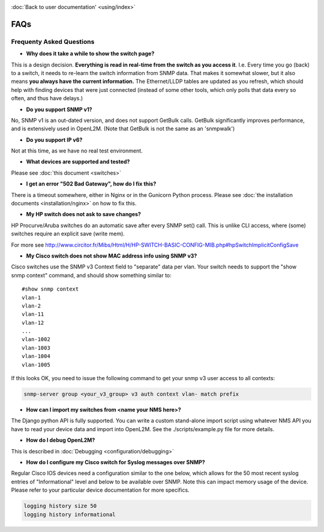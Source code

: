 .. image:: _static/openl2m_logo.png

:doc:`Back to user documentation' <using/index>`

====
FAQs
====

Frequenty Asked Questions
=========================

* **Why does it take a while to show the switch page?**

This is a design decision. **Everything is read in real-time from the switch as
you access it**. I.e. Every time you go (back) to a switch, it needs to
re-learn the switch information from SNMP data. That makes it somewhat
slower, but it also means **you always have the current information.**
The Ethernet/LLDP tables are updated as you refresh, which should help
with finding devices that were just connected (instead of some other tools,
which only polls that data every so often, and thus have delays.)

* **Do you support SNMP v1?**

No, SNMP v1 is an out-dated version, and does not support GetBulk calls.
GetBulk significantly improves performance, and is extensively used in OpenL2M.
(Note that GetBulk is not the same as an 'snmpwalk')

* **Do you support IP v6?**

Not at this time, as we have no real test environment.

* **What devices are supported and tested?**

Please see :doc:`this document <switches>`

* **I get an error "502 Bad Gateway", how do I fix this?**

There is a timeout somewhere, either in Nginx or in the Gunicorn Python
process. Please see :doc:`the installation documents <installation/nginx>`
on how to fix this.

* **My HP switch does not ask to save changes?**

HP Procurve/Aruba switches do an automatic save after every SNMP set() call. This is unlike CLI access,
where (some) switches require an explicit save (write mem).

For more see http://www.circitor.fr/Mibs/Html/H/HP-SWITCH-BASIC-CONFIG-MIB.php#hpSwitchImplicitConfigSave

* **My Cisco switch does not show MAC address info using SNMP v3?**

Cisco switches use the SNMP v3 Context field to "separate" data per vlan.
Your switch needs to support the "show snmp context" command, and should show something similar to::

  #show snmp context
  vlan-1
  vlan-2
  vlan-11
  vlan-12
  ...
  vlan-1002
  vlan-1003
  vlan-1004
  vlan-1005

If this looks OK, you need to issue the following command to get your snmp v3 user access to all contexts:

.. code-block:: bash

  snmp-server group <your_v3_group> v3 auth context vlan- match prefix

* **How can I import my switches from <name your NMS here>?**

The Django python API is fully supported. You can write a custom stand-alone import script using whatever NMS API
you have to read your device data and import into OpenL2M. See the ./scripts/example.py file for more details.

* **How do I debug OpenL2M?**

This is described in :doc:`Debugging <configuration/debugging>`

* **How do I configure my Cisco switch for Syslog messages over SNMP?**

Regular Cisco IOS devices need a configuration similar to the one below, which allows for the 50 most recent
syslog entries of "Informational" level and below to be available over SNMP. Note this can impact memory usage
of the device. Please refer to your particular device documentation for more specifics.

.. code-block:: bash

  logging history size 50
  logging history informational

